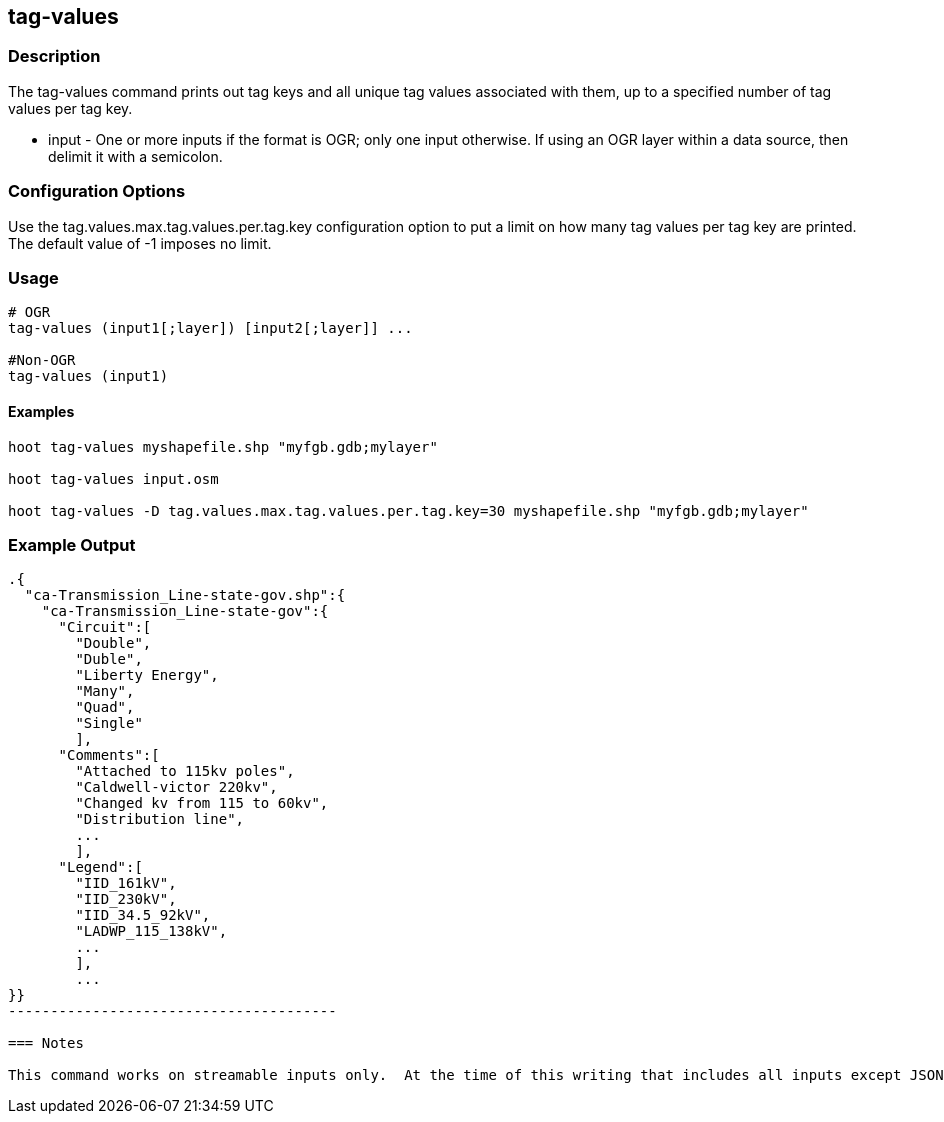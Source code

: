 == tag-values

=== Description

The +tag-values+ command prints out tag keys and all unique tag values associated with them, up to a specified number of tag values per tag
key.

* +input+ - One or more inputs if the format is OGR; only one input otherwise.  If using an OGR layer within a data source, 
            then delimit it with a semicolon. 

=== Configuration Options

Use the tag.values.max.tag.values.per.tag.key configuration option to put a limit on how many tag values per tag key are printed.  The 
default value of -1 imposes no limit.

=== Usage

--------------------------------------
# OGR
tag-values (input1[;layer]) [input2[;layer]] ... 

#Non-OGR 
tag-values (input1)
--------------------------------------

==== Examples

--------------------------------------
hoot tag-values myshapefile.shp "myfgb.gdb;mylayer"

hoot tag-values input.osm

hoot tag-values -D tag.values.max.tag.values.per.tag.key=30 myshapefile.shp "myfgb.gdb;mylayer"
--------------------------------------

=== Example Output

-------------------------------------
.{
  "ca-Transmission_Line-state-gov.shp":{
    "ca-Transmission_Line-state-gov":{
      "Circuit":[
        "Double",
        "Duble",
        "Liberty Energy",
        "Many",
        "Quad",
        "Single"
        ],
      "Comments":[
        "Attached to 115kv poles",
        "Caldwell-victor 220kv",
        "Changed kv from 115 to 60kv",
        "Distribution line",
        ...
        ],
      "Legend":[
        "IID_161kV",
        "IID_230kV",
        "IID_34.5_92kV",
        "LADWP_115_138kV",
        ...
        ],
        ...
}}
---------------------------------------

=== Notes

This command works on streamable inputs only.  At the time of this writing that includes all inputs except JSON.

